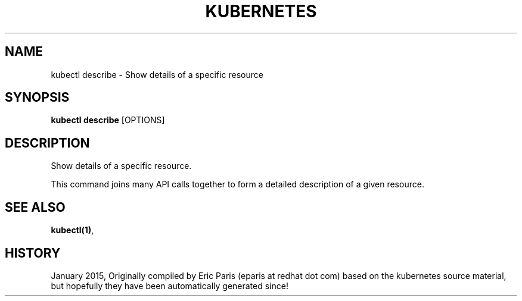 .TH "KUBERNETES" "1" " kubernetes User Manuals" "Eric Paris" "Jan 2015"  ""


.SH NAME
.PP
kubectl describe \- Show details of a specific resource


.SH SYNOPSIS
.PP
\fBkubectl describe\fP [OPTIONS]


.SH DESCRIPTION
.PP
Show details of a specific resource.

.PP
This command joins many API calls together to form a detailed description of a
given resource.


.SH SEE ALSO
.PP
\fBkubectl(1)\fP,


.SH HISTORY
.PP
January 2015, Originally compiled by Eric Paris (eparis at redhat dot com) based on the kubernetes source material, but hopefully they have been automatically generated since!
